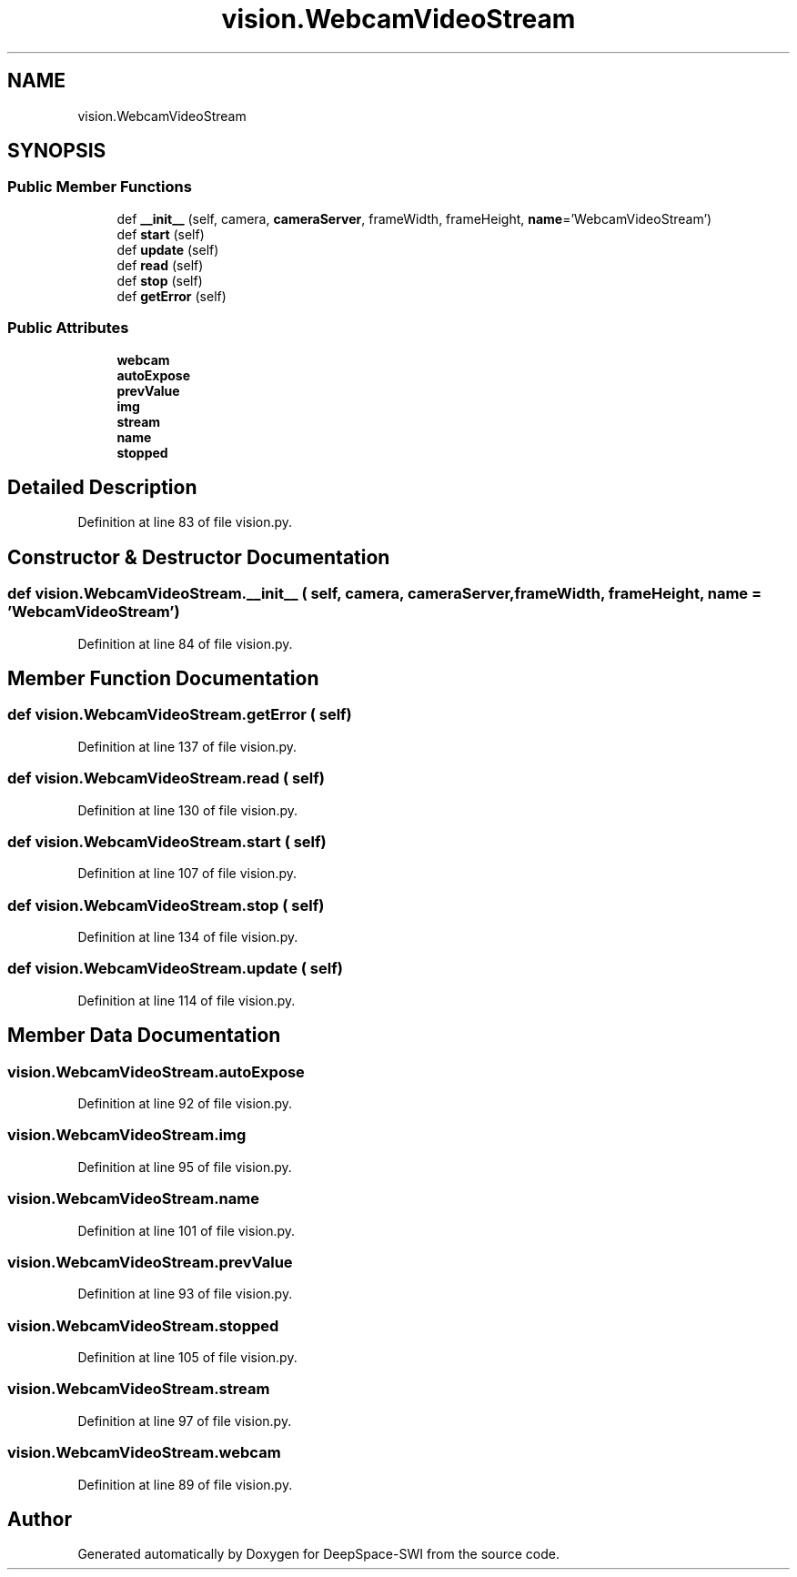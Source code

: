 .TH "vision.WebcamVideoStream" 3 "Sat Aug 31 2019" "Version 2019" "DeepSpace-SWI" \" -*- nroff -*-
.ad l
.nh
.SH NAME
vision.WebcamVideoStream
.SH SYNOPSIS
.br
.PP
.SS "Public Member Functions"

.in +1c
.ti -1c
.RI "def \fB__init__\fP (self, camera, \fBcameraServer\fP, frameWidth, frameHeight, \fBname\fP='WebcamVideoStream')"
.br
.ti -1c
.RI "def \fBstart\fP (self)"
.br
.ti -1c
.RI "def \fBupdate\fP (self)"
.br
.ti -1c
.RI "def \fBread\fP (self)"
.br
.ti -1c
.RI "def \fBstop\fP (self)"
.br
.ti -1c
.RI "def \fBgetError\fP (self)"
.br
.in -1c
.SS "Public Attributes"

.in +1c
.ti -1c
.RI "\fBwebcam\fP"
.br
.ti -1c
.RI "\fBautoExpose\fP"
.br
.ti -1c
.RI "\fBprevValue\fP"
.br
.ti -1c
.RI "\fBimg\fP"
.br
.ti -1c
.RI "\fBstream\fP"
.br
.ti -1c
.RI "\fBname\fP"
.br
.ti -1c
.RI "\fBstopped\fP"
.br
.in -1c
.SH "Detailed Description"
.PP 
Definition at line 83 of file vision\&.py\&.
.SH "Constructor & Destructor Documentation"
.PP 
.SS "def vision\&.WebcamVideoStream\&.__init__ ( self,  camera,  cameraServer,  frameWidth,  frameHeight,  name = \fC'WebcamVideoStream'\fP)"

.PP
Definition at line 84 of file vision\&.py\&.
.SH "Member Function Documentation"
.PP 
.SS "def vision\&.WebcamVideoStream\&.getError ( self)"

.PP
Definition at line 137 of file vision\&.py\&.
.SS "def vision\&.WebcamVideoStream\&.read ( self)"

.PP
Definition at line 130 of file vision\&.py\&.
.SS "def vision\&.WebcamVideoStream\&.start ( self)"

.PP
Definition at line 107 of file vision\&.py\&.
.SS "def vision\&.WebcamVideoStream\&.stop ( self)"

.PP
Definition at line 134 of file vision\&.py\&.
.SS "def vision\&.WebcamVideoStream\&.update ( self)"

.PP
Definition at line 114 of file vision\&.py\&.
.SH "Member Data Documentation"
.PP 
.SS "vision\&.WebcamVideoStream\&.autoExpose"

.PP
Definition at line 92 of file vision\&.py\&.
.SS "vision\&.WebcamVideoStream\&.img"

.PP
Definition at line 95 of file vision\&.py\&.
.SS "vision\&.WebcamVideoStream\&.name"

.PP
Definition at line 101 of file vision\&.py\&.
.SS "vision\&.WebcamVideoStream\&.prevValue"

.PP
Definition at line 93 of file vision\&.py\&.
.SS "vision\&.WebcamVideoStream\&.stopped"

.PP
Definition at line 105 of file vision\&.py\&.
.SS "vision\&.WebcamVideoStream\&.stream"

.PP
Definition at line 97 of file vision\&.py\&.
.SS "vision\&.WebcamVideoStream\&.webcam"

.PP
Definition at line 89 of file vision\&.py\&.

.SH "Author"
.PP 
Generated automatically by Doxygen for DeepSpace-SWI from the source code\&.
